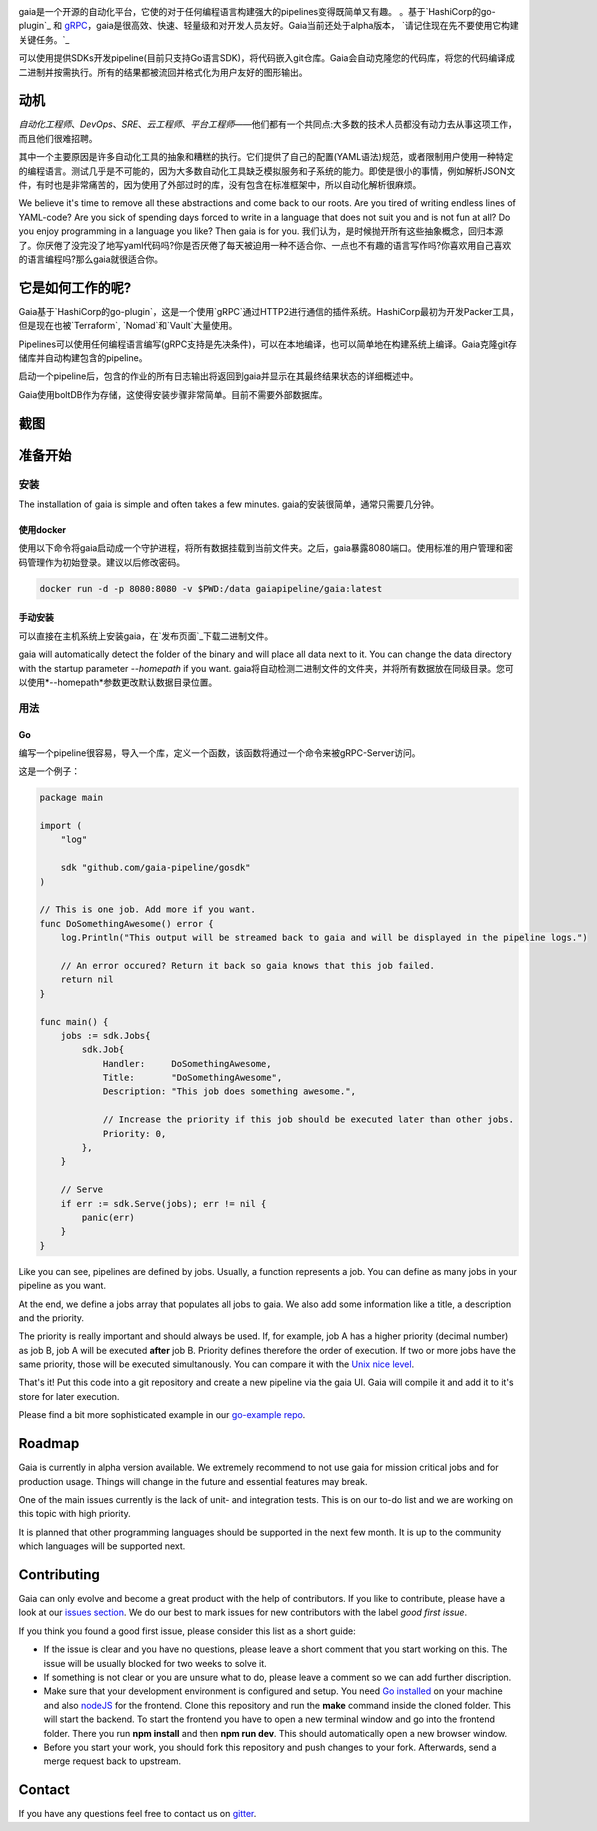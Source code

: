 .. raw:: html
    
    <img src="https://cdn.rawgit.com/michelvocks/ef3894f63c3bb004bca1a2fd5f7eb644/raw/c36d614db8afe229b466b38de1636a82ad809f64/gaia-logo-text.png" width="650px">

|build-status| |go-report| |go-doc| |apache2| |chat|

gaia是一个开源的自动化平台，它使的对于任何编程语言构建强大的pipelines变得既简单又有趣。
。基于`HashiCorp的go-plugin`_ 和 `gRPC`_，gaia是很高效、快速、轻量级和对开发人员友好。Gaia当前还处于alpha版本， `请记住现在先不要使用它构建关键任务。`_

可以使用提供SDKs开发pipeline(目前只支持Go语言SDK)，将代码嵌入git仓库。Gaia会自动克隆您的代码库，将您的代码编译成二进制并按需执行。所有的结果都被流回并格式化为用户友好的图形输出。


动机
==========

.. begin-motivation

*自动化工程师*、*DevOps*、*SRE*、*云工程师*、*平台工程师*——他们都有一个共同点:大多数的技术人员都没有动力去从事这项工作，而且他们很难招聘。

其中一个主要原因是许多自动化工具的抽象和糟糕的执行。它们提供了自己的配置(YAML语法)规范，或者限制用户使用一种特定的编程语言。测试几乎是不可能的，因为大多数自动化工具缺乏模拟服务和子系统的能力。即使是很小的事情，例如解析JSON文件，有时也是非常痛苦的，因为使用了外部过时的库，没有包含在标准框架中，所以自动化解析很麻烦。

We believe it's time to remove all these abstractions and come back to our roots. Are you tired of writing endless lines of YAML-code? Are you sick of spending days forced to write in a language that does not suit you and is not fun at all? Do you enjoy programming in a language you like? Then gaia is for you.
我们认为，是时候抛开所有这些抽象概念，回归本源了。你厌倦了没完没了地写yaml代码吗?你是否厌倦了每天被迫用一种不适合你、一点也不有趣的语言写作吗?你喜欢用自己喜欢的语言编程吗?那么gaia就很适合你。


它是如何工作的呢?
=================

.. begin-architecture

Gaia基于`HashiCorp的go-plugin`，这是一个使用`gRPC`通过HTTP2进行通信的插件系统。HashiCorp最初为开发Packer工具，但是现在也被`Terraform`, `Nomad`和`Vault`大量使用。

Pipelines可以使用任何编程语言编写(gRPC支持是先决条件)，可以在本地编译，也可以简单地在构建系统上编译。Gaia克隆git存储库并自动构建包含的pipeline。

启动一个pipeline后，包含的作业的所有日志输出将返回到gaia并显示在其最终结果状态的详细概述中。

Gaia使用boltDB作为存储，这使得安装步骤非常简单。目前不需要外部数据库。

截图
===========

.. begin-screenshots

|sh-login|
|sh-overview|
|sh-create-pipeline|
|sh-create-pipeline-history|
|sh-pipeline-detailed|
|sh-pipeline-logs|
|sh-settings|

准备开始
===============

.. begin-getting-started

安装
------------

The installation of gaia is simple and often takes a few minutes.
gaia的安装很简单，通常只需要几分钟。

使用docker
~~~~~~~~~~~~

使用以下命令将gaia启动成一个守护进程，将所有数据挂载到当前文件夹。之后，gaia暴露8080端口。使用标准的用户管理和密码管理作为初始登录。建议以后修改密码。

.. code:: sh

    docker run -d -p 8080:8080 -v $PWD:/data gaiapipeline/gaia:latest

手动安装
~~~~~~~~

可以直接在主机系统上安装gaia，在`发布页面`_下载二进制文件。

gaia will automatically detect the folder of the binary and will place all data next to it. You can change the data directory with the startup parameter *--homepath* if you want.
gaia将自动检测二进制文件的文件夹，并将所有数据放在同级目录。您可以使用*--homepath*参数更改默认数据目录位置。

用法
-----

Go
~~~
编写一个pipeline很容易，导入一个库，定义一个函数，该函数将通过一个命令来被gRPC-Server访问。

这是一个例子：

.. code:: go

    package main

    import (
        "log"

	sdk "github.com/gaia-pipeline/gosdk"
    )

    // This is one job. Add more if you want.
    func DoSomethingAwesome() error {
        log.Println("This output will be streamed back to gaia and will be displayed in the pipeline logs.")

	// An error occured? Return it back so gaia knows that this job failed.
	return nil
    }

    func main() {
        jobs := sdk.Jobs{
            sdk.Job{
                Handler:     DoSomethingAwesome,
	        Title:       "DoSomethingAwesome", 
		Description: "This job does something awesome.",

                // Increase the priority if this job should be executed later than other jobs.
		Priority: 0,
	    },
	}

	// Serve
	if err := sdk.Serve(jobs); err != nil {
	    panic(err)
	}
    }

Like you can see, pipelines are defined by jobs. Usually, a function represents a job. You can define as many jobs in your pipeline as you want.

At the end, we define a jobs array that populates all jobs to gaia. We also add some information like a title, a description and the priority. 

The priority is really important and should always be used. If, for example, job A has a higher priority (decimal number) as job B, job A will be executed **after** job B. Priority defines therefore the order of execution. If two or more jobs have the same priority, those will be executed simultanously. You can compare it with the `Unix nice level`_.

That's it! Put this code into a git repository and create a new pipeline via the gaia UI.
Gaia will compile it and add it to it's store for later execution.

Please find a bit more sophisticated example in our `go-example repo`_. 

Roadmap
=======

Gaia is currently in alpha version available. We extremely recommend to not use gaia for mission critical jobs and for production usage. Things will change in the future and essential features may break.

One of the main issues currently is the lack of unit- and integration tests. This is on our to-do list and we are working on this topic with high priority.

It is planned that other programming languages should be supported in the next few month. It is up to the community which languages will be supported next. 

Contributing
============

Gaia can only evolve and become a great product with the help of contributors. If you like to contribute, please have a look at our `issues section`_. We do our best to mark issues for new contributors with the label *good first issue*. 

If you think you found a good first issue, please consider this list as a short guide:

* If the issue is clear and you have no questions, please leave a short comment that you start working on this. The issue will be usually blocked for two weeks to solve it.
* If something is not clear or you are unsure what to do, please leave a comment so we can add further discription.
* Make sure that your development environment is configured and setup. You need `Go installed`_ on your machine and also `nodeJS`_ for the frontend. Clone this repository and run the **make** command inside the cloned folder. This will start the backend. To start the frontend you have to open a new terminal window and go into the frontend folder. There you run **npm install** and then **npm run dev**. This should automatically open a new browser window.
* Before you start your work, you should fork this repository and push changes to your fork. Afterwards, send a merge request back to upstream.

Contact
=======

If you have any questions feel free to contact us on `gitter`_.

.. _`HashiCorp's go-plugin`: https://github.com/hashicorp/go-plugin
.. _`gRPC`: https://grpc.io/
.. _`Do not use it for mission critical jobs yet!`: https://tenor.com/view/enter-at-your-own-risk-gif-8912210
.. _`YAML`: https://en.wikipedia.org/wiki/YAML
.. _`releases page`: https://github.com/gaia-pipeline/gaia/releases
.. _`Packer`: https://www.packer.io/
.. _`Terraform`: https://www.terraform.io/
.. _`Nomad`: https://www.nomadproject.io/
.. _`Vault`: https://www.vaultproject.io/
.. _`boltDB`: https://github.com/coreos/bbolt
.. _`Unix nice level`: https://en.wikipedia.org/wiki/Nice_(Unix)
.. _`issues section`: https://github.com/gaia-pipeline/gaia/issues
.. _`Go installed`: https://golang.org/doc/install
.. _`nodeJS`: https://nodejs.org/
.. _`go-example repo`: https://github.com/gaia-pipeline/go-example
.. _`gitter`: https://gitter.im/gaia-pipeline

.. |build-status| image:: https://circleci.com/gh/gaia-pipeline/gaia/tree/master.svg?style=svg&circle-token=c0e15edfb08f8076076cbbb55558af6cfecb89b8
    :alt: Build Status
    :scale: 100%
    :target: https://circleci.com/gh/gaia-pipeline/gaia/tree/master

.. |go-report| image:: https://goreportcard.com/badge/github.com/gaia-pipeline/gaia
    :alt: Go Report Card
    :target: https://goreportcard.com/report/github.com/gaia-pipeline/gaia

.. |go-doc| image:: https://godoc.org/github.com/gaia-pipeline/gaia?status.svg
    :alt: GoDoc
    :target: https://godoc.org/github.com/gaia-pipeline/gaia

.. |apache2| image:: https://img.shields.io/badge/license-Apache-blue.svg
    :alt: Apache licensed
    :target: https://github.com/gaia-pipeline/gaia/blob/master/LICENSE

.. |chat| image:: https://img.shields.io/gitter/room/nwjs/nw.js.svg   
    :alt: Gitter
    :target: https://gitter.im/gaia-pipeline

.. |sh-login| image:: https://cdn.rawgit.com/michelvocks/6868118d0da06a422e69e453497eb30d/raw/142a2969c4d27d4135ef8f96213bb166009fda1e/login.png
    :alt: gaia login screenshot
    :width: 650px

.. |sh-overview| image:: https://cdn.rawgit.com/michelvocks/6868118d0da06a422e69e453497eb30d/raw/142a2969c4d27d4135ef8f96213bb166009fda1e/overview.png
    :alt: gaia overview screenshot
    :width: 650px

.. |sh-create-pipeline| image:: https://cdn.rawgit.com/michelvocks/6868118d0da06a422e69e453497eb30d/raw/ea6d76ad0cd9b30820149fb2e0fbdcdb101e1484/create_pipeline.png
    :alt: gaia create pipeline screenshot
    :width: 650px

.. |sh-create-pipeline-history| image:: https://cdn.rawgit.com/michelvocks/6868118d0da06a422e69e453497eb30d/raw/142a2969c4d27d4135ef8f96213bb166009fda1e/create_pipeline_history.png
    :alt: gaia create pipeline history screenshot
    :width: 650px
    
.. |sh-pipeline-detailed| image:: https://cdn.rawgit.com/michelvocks/6868118d0da06a422e69e453497eb30d/raw/51b4d6cbc3d86b1fe9531250db5456595423d9ec/pipeline_detailed.png
    :alt: gaia pipeline detailed screenshot
    :width: 650px
    
.. |sh-pipeline-logs| image:: https://cdn.rawgit.com/michelvocks/6868118d0da06a422e69e453497eb30d/raw/51b4d6cbc3d86b1fe9531250db5456595423d9ec/pipeline_logs.png
    :alt: gaia pipeline logs screenshot
    :width: 650px

.. |sh-settings| image:: https://cdn.rawgit.com/michelvocks/6868118d0da06a422e69e453497eb30d/raw/142a2969c4d27d4135ef8f96213bb166009fda1e/settings.png
    :alt: gaia settings screenshot
    :width: 650px
